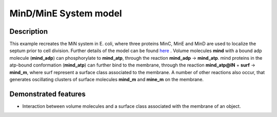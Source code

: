 .. _mind_mine:

======================
MinD/MinE System model
======================

Description
===========
This example recreates the MiN system in E. coli, where three proteins MinC, MinE and MinD are used to localize the septum prior to cell division. Further details of the model can be found here_ .
Volume molecules **mind** with a bound adp molecule (**mind_adp**) can phosphorylate to **mind_atp**, through the reaction **mind_adp** -> **mind_atp**. mind proteins in the atp-bound conformation (**mind_atp**) can further bind to the membrane, through the reaction **mind_atp@IN** + **surf** -> **mind_m**, where surf represent a surface class associated to the membrane. A number of other reactions also occur, that generates oscillating clusters of surface molecules **mind_m** and **mine_m** on the membrane.

.. _here: https://www.pnas.org/content/103/2/347.short

Demonstrated features
=====================

- Interaction between volume molecules and a surface class associated with the membrane of an object.

